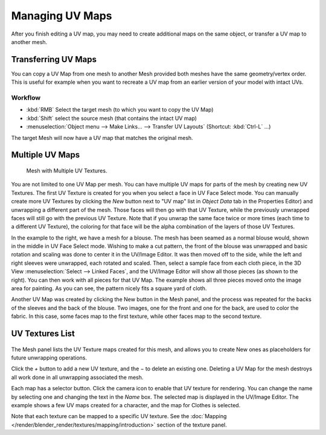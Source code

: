 ..    TODO/Review: {{review|copy=X|partial=X}}.

****************
Managing UV Maps
****************

After you finish editing a UV map, you may need to create additional maps on the same object,
or transfer a UV map to another mesh.


Transferring UV Maps
====================

You can copy a UV Map from one mesh to another Mesh provided both meshes have the same
geometry/vertex order. This is useful for example when you want to recreate a UV map from an
earlier version of your model with intact UVs.

Workflow
--------

- :kbd:`RMB` Select the target mesh (to which you want to copy the UV Map)
- :kbd:`Shift` select the source mesh (that contains the intact UV map)
- :menuselection:`Object menu --> Make Links... --> Transfer UV Layouts` (Shortcut: :kbd:`Ctrl-L` ...)

The target Mesh will now have a UV map that matches the original mesh.


Multiple UV Maps
================

.. figure:: /images/UV-Fashion.jpg
   :width: 300px

   Mesh with Multiple UV Textures.


You are not limited to one UV Map per mesh.
You can have multiple UV maps for parts of the mesh by creating new UV Textures.
The first UV Texture is created for you when you select a face in UV Face Select mode. You can
manually create more UV Textures by clicking the *New* button next to "UV map" list
in *Object Data* tab in the Properties Editor)
and unwrapping a different part of the mesh. Those faces will then go with that UV Texture,
while the previously unwrapped faces will still go with the previous UV Texture.
Note that if you unwrap the same face twice or more times
(each time to a different UV Texture),
the coloring for that face will be the alpha combination of the layers of those UV Textures.

In the example to the right, we have a mesh for a blouse.
The mesh has been seamed as a normal blouse would, shown in the middle in UV Face Select mode.
Wishing to make a cut pattern, the front of the blouse was unwrapped and basic rotation and
scaling was done to center it in the UV/Image Editor.
It was then moved off to the side, while the left and right sleeves were unwrapped,
each rotated and scaled. Then, select a sample face from each cloth piece,
in the 3D View :menuselection:`Select --> Linked Faces`, and the UV/Image Editor will show all those pieces
(as shown to the right). You can then work with all pieces for that UV Map.
The example shows all three pieces moved onto the image area for painting. As you can see,
the pattern nicely fits a square yard of cloth.

Another UV Map was created by clicking the New button in the Mesh panel,
and the process was repeated for the backs of the sleeves and the back of the blouse.
Two images, one for the front and one for the back, are used to color the fabric.
In this case, some faces map to the first texture,
while other faces map to the second texture.


UV Textures List
================

.. figure:: /images/UV-Editing-Mesh-panel.jpg

The Mesh panel lists the UV Texture maps created for this mesh,
and allows you to create New ones as placeholders for future unwrapping operations.

Click the *+* button to add a new UV texture, and the *−* to delete an existing one.
Deleting a UV Map for the mesh destroys all work done in all unwrapping associated the mesh.

Each map has a selector button. Click the camera icon to enable that UV texture for rendering.
You can change the name by selecting one and changing the text in the *Name* box.
The selected map is displayed in the UV/Image Editor.
The example shows a few UV maps created for a character, and the map for Clothes is selected.

Note that each texture can be mapped to a specific UV texture.
See the :doc:`Mapping </render/blender_render/textures/mapping/introduction>` section of the texture panel.
